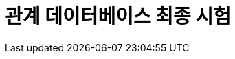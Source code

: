 = 관계 데이터베이스 최종 시험

////
아래 문제들에 답하시오.

1. 아래 ERD에 대한 설명으로 가장 적절하지 않은 것은?
+
image:./image/1.png[]
+
a. 한 명의 고객은 여러 개의 제품을 주문할 수 있다.
b. 하나의 주문은 반드시 한 명의 고객에 의해 주문된다.
c. 하나의 고객은 주문을 할  수도 있고 안 할 수도 있다.
d. 하나의 주문은 고객이 있을 수도 있고 없을 수도 있다.

2. SELECT 문에 대한 설명으로 가장 적절하지 않은 것은?
a. WHERE 절은 필수가 아니므로 생략 가능하다.
b. DISTINCT 옵션을 통해 중복된 데이터가 있을 경우 1건으로 처리해 출력할 수 있다.
c. FROM 절이 없는 다음 문장 “SELECT COL1, COL2”은 에러 없이 수행된다.
d. SELECT List에 서브쿼리가 사용될 수 있다.

3.  아래 내용의 범주에 해당하는 SQL 명령어로 가장 적절하지 않은 것은?
+
> 테이블의 구조를 생성, 변경, 삭제하는 등 데이터 구조를 정의하는 데 사용되는 명령어이다.
+
a. CREATE
b. GRANT
c. ALTER
d. DROP

4. 데이터베이스에서 조회되는 데이터에 대한 조건을 설정하여 원하는 데이터만을 검색하기 위해 사용하는 절로 가장 적절한 것은?
a. WHERE 절
b. GROUP BY 절 
c. ORDER BY 절
d. HAVING 절

5. SQL 문을 실행했을 때 오류가 발생하는 부분으로 가장 적절한 것은?
a. SELECT DEPNO, ROUND(AVG(SAL),2)
b. FROM EMP
c. WHERE AVG(SAL) >= 1800
d. GROUP BY DEPTNO;

6. 전공이름별로 묶어 전공이름과 학점 평균을 전공이름의 내림차순으로 정렬하여 출력하고자 할 때, 빈칸 ㉠, ㉡ 에 들어갈 명령어로 가장 적절한 것은?
+
[source,sql]
----
SELECT 전공이름, AVG(학점)
FROM 전공, 학생
WHERE 전공.전공번호 = 학생.전공번호
  ㉠   전공이름
ORDER BY 전공이름   ㉡   ;
----
+
a. ㉠ GROUP BY ㉡ DESC
b. ㉠ HAVING ㉡ DESC
c. ㉠ GROUP BY ㉡ ASC
d. ㉠ HAVING ㉡ ASC

7. 아래를 참고할 때 광고매체 ID별 최초로 게시한 광고명과 광고시작일자를 출력하기 위하여 빈칸 ㉠에 들어갈 SQL로 가장 적절한 것은?
+
image:./image/7.png[]
+
[source, sql]
----
SELECT C.광고매체명, B.광고명, A.광고시작일자
FROM 광고게시 A
	JOIN 광고 B ON A.광고ID = B.광고ID
	JOIN 광고매체 C ON A.광고매체ID = C.광고매체ID
	JOIN (
	   ㉠  
	) D ON A.광고시작일자 = D.광고시작일자 AND A.광고매체ID = D.광고매체ID
ORDER BY C.광고매체명;
----
+
a.
+
[source, sql]
----
SELECT D.광고매체ID, MIN(D.광고시작일자) AS 광고시작일자 
FROM 광고게시 D
WHERE D.광고매체ID = C.광고매체ID
GROUP BY D.광고매체ID
----
+
b.
+
[source, sql]
----
SELECT 광고매체ID, MIN(광고시작일자) AS 광고시작일자 
FROM 광고게시
GROUP BY 광고매체ID
----
+
c.
+
[source, sql]
----
SELECT MIN(광고매체ID) AS 광고매체ID, MIN(광고시작일자) AS 광고시작일자 
FROM 광고게시
GROUP BY 광고ID
----
+
d.
+
[source, sql]
----
SELECT MIN(광고매체ID) AS 광고매체ID, MIN(광고시작일자) AS 광고시작일자 
FROM 광고게시 
----
+
8. 아래 SQL을 순서대로 실행했을 때 최종적으로 반영되는 SQL을 모두 고른 것은?
+
[source, sql]
----
(가) INSERT INTO emp (empno, ename, deptno) VALUES 999, 'Smith', 10);
     SAVEPOINT a;
     
(나) DELETE emp WHERE empno = 202;
     SAVEPOINT b;
    
(다) UPDATE emp SET ename = 'Clark';
	 ROLLBACK TO SAVEPOINT a;
		
(라) INSERT INTO emp (empno, ename, deptno) VALUES (300, 'Thomas', 30);
    SAVEPOINT c;
    
(마) DELETE emp WHERE deptno = 20;
     COMMIT;
----
+
a. (가), (나), (다), (라), (마)
b. (가), (나), (다), (라)
c. (나), (다), (라), (마)
d. (가), (라), (마)

9. 아래 SQL의 실행 결과로 가장 적절한 것은?
+
[TABLE_A]
+
[%header, cols=4, width=50%]
|===
|TABKEY|COLA|COLB|COLC
|1|<NULL>|가|<NULL>
|2|1|가|5
|3|<NULL>|나|2
|4|3|나|0
|5|<NULL>|<NULL>|3
|6|5|다|0
|7|<NULL>|다|<NULL>
|===
+
[source, sql]
----
SELECT COLB
	, MAX(COLA) AS COLA1
	, MIN(COLA) AS COLA2
	, SUM(COLC) AS SUMC
FROM TABLE_A
GROUP BY COLB;
----
+
a.
+
[%header, cols=4, width=50%]
|===
|COLB|COLA1|COLA2|SUMC
|<NULL>|<NULL>|<NULL>|<NULL>
|가|1|1|5
|나|3|3|2
|다|5|5|0
|===
+
b. 
+
[%header, cols=4, width=50%]
|===
|COLB|COLA1|COLA2|SUMC
|가|1|<NULL>|<NULL>
|나|3|<NULL>|2
|다|5|<NULL>|<NULL>
|===
+
c. 
+
[%header, cols=4, width=50%]
|===
|COLB|COLA1|COLA2|SUMC
|<NULL>|<NULL>|<NULL>|<NULL>
|가|1|1|5
|나|3|3|2
|다|5|5|0
|===
+
d.
+
[%header, cols=4, width=50%]
|===
|COLB|COLA1|COLA2|SUMC
|가|1|1|5
|나|3|3|2
|다|5|5|0
|===

10. 출연료가 8888 이상인 영화명, 배우명, 출연료를 구하는 SQL을 작성하시오.
+
image:./image/10.png[]
+
11. 아래에 대한 설명으로 가장 적절한 것은?
+
image:./image/11.png[]
+
a. 제품, 생산제품, 생산라인 엔터티를 INNER JOIN하기 위해서 생산제품 엔터티는 WHERE 절에 최소 3번 나타나야 한다.
b. 제품과 생산라인 엔터티를 JOIN 시 적절한 JOIN 조건이 없으므로 카티시안 곱(Cartesian Product)이 발생한다.
c. 제품과 생산라인 엔터티에는 생산제품과 대응되지 않는 레코드는 없다.
d.  특정 생산라인번호에서 생산되는 제품의 제품명을 알기 위해서는 제품, 생산제품, 생산라인까지 3개 엔터티의 INNER JOIN이 필요하다.

12. 아래 SQL의 빈칸 ㉠, ㉡에 들어갈 내용으로 가장 적절한 것은?
+
----
[테이블]
고객 (고객번호, 이름, 등급), 구매정보 (구매번호, 구매금액, 고객번호)
* 구매정보 테이블의 고객번호는 고객 테이블의 고객번호를 참조하는 외래키(Foreign key)이다.

[조건]
구매 이력이 있는 고객 중 횟수가 3회 이상인 고객의 이름과 등급을 출력
----
+
[source, sql]
----
[SQL]
SELECT A.이름, A.등급
FROM 고객 A
  ㉠  
GROUP BY A.이름, A.등급
  ㉡   ;
----
+
a. ㉠ INNER JOIN 구매정보 B ON A.고객번호 = B.고객번호 +
   ㉡ HAVING SUM(B.구매번호) >= 3
b. ㉠ INNER JOIN 구매정보 B ON A.고객번호 = B.고객번호 +
   ㉡ HAVING COUNT(B.구매번호) >=3
c. ㉠ LEFT OUTER JOIN 구매정보 B ON A.고객번호=B.고객번호 +
   ㉡ HAVING SUM(B.구매번호) >= 3
d. ㉠ INNER JOIN 구매정보 B ON A.고객번호 = B.고객번호 +
   ㉡ WHERE B.구매번호 >= 3

13. 아래를 참고할 때 시간대별사용량 테이블을 기반으로 고객별 사용금액을 출력하는 SQL로 가장 적절한 것은?
+
image:./image/13.png[]
+
a.
+
[source, sql]
----
SELECT A.고객ID, A.고객명, SUM(B.사용량 * C.단가) AS 사용금액
FROM 고객 A
    INNER JOIN 시간대별사용량 B ON (A.고객ID = B.고객ID) 
    INNER JOIN 시간대구간 C ON (B.사용시간대 <= C.시작시간대 AND B.사용시간대 >= C.종료시간대)
GROUP BY A.고객ID, A.고객명
ORDER BY A.고객ID, A.고객명;
----
+
b.
+
[source, sql]
----
SELECT A.고객ID, A.고객명, SUM(B.사용량 * C.단가) AS 사용금액
FROM 고객 A 
    INNER JOIN 시간대별사용량 B 
    INNER JOIN 시간대구간 C ON (A.고객ID = B.고객ID AND B.사용시간대 >= C.시작시간대 AND B.사용시간대 <= C.종료시간대)
GROUP BY A.고객ID, A.고객명
ORDER BY A.고객ID, A.고객명;
----
+
c.
+
[source, sql]
----
SELECT A.고객ID, A.고객명, SUM(B.사용량 * C.단가) AS 사용금액
FROM 고객 A 
    INNER JOIN 시간대별사용량 B ON (A.고객ID = B.고객ID) 
    INNER JOIN 시간대구간 C ON (B.사용시간대 >= C.시작시간대 AND B.사용시간대 <= C.종료시간대)
GROUP BY A.고객ID, A.고객명
ORDER BY A.고객ID, A.고객명;
----
+
d.
+  
[source, sql]
----
SELECT A.고객ID, A.고객명, SUM(B.사용량 * C.단가) AS 사용금액
FROM 고객 A 
    INNER JOIN 시간대별사용량 B ON (A.고객ID = B.고객ID)
    INNER JOIN 시간대구간 C
GROUP BY A.고객ID, A.고객명
ORDER BY A.고객ID, A.고객명;
----

14. 아래를 참고할 때 SQL 실행 결과로 가장 적절한 것은?
+
OS
+
[%header,cols=2,width=40%]
|===
|OSID(PK)|OS명
|100|Android
|200|iOS
|300|Bada
|===
+
단말기
+
[%header,cols=3,width=40%]
|===
|단말기ID(PK)|단말기형|OSID(FK)
|1000|A1000|100
|2000|B2000|100
|3000|C3000|200
|4000|D3000|300
|===
+
고객
+
[%header,cols=3,width=40%]
|===
|고객번호(PK)|고객명|단말기ID(FK)
|11000|홍길동|1000
|12000|강감찬|<NULL>
|13000|이순신|<NULL>
|14000|안중근|3000
|15000|고길동|4000
|16000|이대로|4000
|===
+
[source, sql]
----
SELECT A.고객번호 AS 고객번호, A.고객명 AS 고객명, B.단말기ID AS 단말기ID, B.단말기명 AS 단말기명, C.OSID AS OSID, C.OS명 AS OS명
FROM 고객 A 
    INNER JOIN 단말기 B
	ON (A.고객번호 IN (11000, 12000) AND A.단말기ID = B.단말기ID) 
	INNER JOIN OS C
	ON (B.OSID = C.OSID)
ORDER BY A.고객번호;
----
+
a.
+
[%header,cols=6,width=80%]
|===
| 고객번호 | 고객명 | 단말기ID | 단말기명 | OSID | OS명
| 11000 | 홍길동 | 1000 | A1000 | 100 | Android 
| 12000 | 강감찬 | <NULL> | <NULL> | <NULL> | <NULL> 
| 13000 | 이순신 | <NULL> | <NULL> | <NULL> | <NULL> 
| 14000 | 안중근 | <NULL> | <NULL> | <NULL> | <NULL> 
| 15000 | 고길동 | <NULL> | <NULL> | <NULL> | <NULL> 
| 16000 | 이대로 | <NULL> | <NULL> | <NULL> | <NULL> 
|===
+
b.
+
[%header,cols=6,width=80%]
|===
| 고객번호 | 고객명 | 단말기ID | 단말기명 | OSID | OS명 
| 11000 | 홍길동 | 1000 | A1000 | 100 | Android 
| 12000 | 강감찬 | <NULL> | <NULL> | <NULL> | <NULL> 
|===
+
c.
+
[%header,cols=6,width=80%]
|===
| 고객번호 | 고객명 | 단말기ID | 단말기명 | OSID | OS명
| 11000 | 홍길동 | 1000 | A1000 | 100 | Android
|===
+
d.
+
[%header,cols=6,width=80%]
|===
| 고객번호 | 고객명 | 단말기ID | 단말기명 | OSID | OS명
| 11000 | 홍길동 | 1000 | A1000 | 100 | Android
| 12000 | 강감찬 | <NULL> | <NULL> | <NULL> | <NULL>
| 13000 | 이순신 | <NULL> | <NULL> | <NULL> | <NULL>
| 14000 | 안중근 | 3000 | C3000 | 200 | iOS
| 15000 | 고길동 | 4000 | D3000 | 300 | Bada
| 16000 | 이대로 | 4000 | D3000 | 300 | Bada
|===

15. DEPT와 EMP를 조인하되 사원이 없는 부서 정보도 같이 출력하고자 할 때, 아래 SQL의 빈칸 ㉠에 들어갈 내용으로 가장 적절한 것은?
+
[source, sql]
----
SELECT E.ENAME, D.DEPTNO, D.DNAME
FROM DEPT D   ㉠   EMP E
	ON D.DEPTNO = E.DEPTNO;
----
+
a. LEFT OUTER JOIN
b. RIGHT OUTER JOIN
c. FULL OUTER JOIN
d. INNER JOIN

16. 아래에 대한 설명으로 가장 적절하지 않은 것은? (단, 컬럼의 타입은 NUMBER 이다.)
+
[%header,cols=3,width=40%]
|===
| COL1 | COL2 | COL3
| 10 | 20 | <NULL>
| 15 | <NULL> | <NULL>
| 50 | 70 | 20
|===
+
a. SELECT AVG(COL1) FROM TAB1의 결과는 25이다.
b. SELECT MIN(COL2) FROM TAB1의 결과는 NULL이다.
c. SELECT MAX(COL3) FROM TAB1의 결과는 20이다.
d. SELECT SUM(COL1) FROM TAB1의 결과는 75이다.

17. 아래와 같은 상황에서 문제가 발생한 트랜잭션의 특성으로 가장 적절한 것은?
+
TableA
+
[%header,cols=2,width=30%]
|===
| COL1 | COL2 
| A | 100 
| B | 200 
|===
+
트랜잭션
+
[%header,cols=3,width=30%]
|===
| 시간 | TX1                                               | TX2                                               
| t1 | update TableA set col2 = 200<br>where col1 = 'A'; |                                                   
| t2 |                                                   | update TableA set col2 = 300<br>where col1 = 'A'; 
| t3 |                                                   | commit;                                           
| t4 | commit;                                           |                                                   
|===
+
트랜잭션 수행결과
+
[%header,cols=2,width=30%]
|===
| COL1 | COL2 |
| A | 300 |
| B | 200 |
|===
+
a. 원자성(Atomicity)
b. 일관성(Consistency)
c. 고립성(Isolation)
d. 영속성(Durability)

18. 아래를 참고할 때 DELETE FROM T; 를 수행한 후에 테이블 R에 남아있는 데이터로 가장 적절한 것은?
+
[source, sql]
----
CREATE TABLE T (C INTEGER PRIMARY KEY, D INTEGER);
CREATE TABLE S (B INTEGER PRIMARY KEY, C INTEGER REFERENCES T(C) ON DELETE CASCADE);
CREATE TABLE R (A INTEGER PRIMARY KEY, B INTEGER REFERENCES S(B) ON DELETE SET NULL);
----
+
T
+
[%header,cols=2,width=20%]
|===
| C | D 
| 1 | 1 
| 2 | 1 
|===
+
S
+
[%header,cols=2,width=20%]
|===
| B | C 
| 1 | 1 
| 2 | 1 
|===
+
R
+
[%header,cols=2,width=20%]
|===
| A | B 
| 1 | 1 
| 2 | 2 
|===
+
a. (1, NULL)과 (2, 2)
b. (1, NULL)과 (2, NULL)
c. (2, 2)
d. (1, 1)
+
19. 테이블 생성 시 주의해야 할 사항으로 가장 적절한 것은?
a. 테이블명은 객체를 의미할 수 있는 적절한 이름을 사용하고 가능한 복수형을 권고한다.
b. 한 테이블 내에서는 칼럼명을 중복되게 지정할 수 있다.
c. 칼럼 뒤에 데이터 유형은 꼭 지정되어야 한다.
d. 벤더에서 사전에 정의한 예약어(Reserved Word)도 쓸 수 있다.

20. 아래와 같이 테이블을 생성한 후 데이터를 삽입했을 때, (가)와 (나)의 실행 결과에 대한 설명으로 가장 적절한 것은?
+
[source, python]
----
CREATE TABLE 학생 (학번 CHAR (8) PRIMARY KEY, 장학금 INTEGER);

(가) SELECT COUNT(*) FROM 학생 
(나) SELECT COUNT(학번) FROM 학생
----
+
a. (가), (나) 문장의 실행 결과는 다를 수 있으며, 그 이유는 장학금 속성에 NULL이 존재할 수 있기 때문이다.
b. (가), (나) 문장의 실행 결과는 항상 다르다.
c. (가), (나) 문장의 실행 결과는 항상 같다.
d. (가), (나) 문장의 실행 결과는 다를 수 있으며, 그 이유는 학번 속성에 NULL이 존재할 수 있기 때문이다.

21. 외래키에 대한 설명으로 가장 적절하지 않은 것은?
a. 테이블 생성 시 설정할 수 있다.
b. 외래키 값은 NULL을 가질 수 없다.
c. 한 테이블에 하나 이상 생성할 수 있다.
d. 외래키 값은 참조 무결성 제약을 받을 수 있다.

22. 아래 SQL에서 RepName 속성이 가지는 키 특성으로 가장 적절한 것은?
+
[source, python]
----
CREATE TABLE SALESREP (
	SalesRepNo int NOT NULL,
	RepName char(35) NOT NULL,
	HireDate date NOT NULL,
	CONSTRAINT SalesRepPK PRIMARY KEY (SalesRepNo),
	CONSTRAINT SalesRepAK1 UNIQUE (RepName)
);
----
+
a. 기본키(Primary Key)
b. 외래키(Foreign Key)
c. 후보키(Candidate Key)
d. 대리키(Surrogate Key)

23. 아래 테이블에서 COMM 칼럼을 삭제하고자 할 때, SQL의 빈칸 안에 들어갈 내용으로 가장 적절한 것을 적으시오. (MySQL 기준으로 작성합니다.)
+
EMP
+
[%header,cols=4,width=40%]
|===
| MGR | ENAME | SAL | COMM 
| 7566 | FORD | 3000 | <NULL> 
| 7566 | SCOTT | 3000 | <NULL> 
| 7698 | JAMES | 950 | <NULL> 
| 7698 | ALLEN | 1600 | <NULL> 
| 7698 | WARD | 1250 | <NULL> 
| 7698 | TURNER | 1500 | <NULL> 
| 7698 | MARTIN | 1250 | <NULL> 
| 7782 | MILLER | 1300 | <NULL> 
| 7788 | ADAMS | 1100 | <NULL> 
| 7839 | BLAKE | 2850 | <NULL> 
| 7839 | JONES | 2980 | <NULL> 
| 7839 | CLARK | 2450 | <NULL> 
| 7902 | SMITH | 800 | <NULL> 
| <NULL> | KING | 5000 | <NULL> 
|===
+
SQL
+
[source, sql]
----
____ TABLE EMP ____ COMM;
----
+
24. 아래 SQL의 실행 결과를 적으시오.
+
T1
+
[%header,cols=2,width=20%]
|===
| COL1 | COL2 
| 1 | AAAA 
| 1 | AAAA 
| 1 | AAAA 
| 1 | BBBB 
|===
+
SQL
+
[source, sql]
----
SELECT COUNT(COL1) AS CNT1, COUNT(COL2) AS CNT2 
FROM (
	SELECT DISTINCT COL1, COL2 
	FROM T1
) as C;
----

25. 관계형 데이터베이스에서 **부모 테이블의 PK 데이터를 삭제하거나 업데이트하려고 할 때**, 해당 PK를 참조하는 자식 테이블의 FK 데이터가 존재하면 **삭제나 업데이트를 허용하지 않는** 참조 동작(Referential Action)은?
a. CASCADE
b. RESTRICT
c. AUTOMATIC
d. DEPENDENT

26. 아래를 참고할 때 오류가 발생하지 않는 SQL을 1 ~ 5 중 모두 고르시오
+
[source, sql]
----
--아래
CREATE TABLE TBL
(
	ID NUMBER PRIMARY KEY,
	AMT NUMBER NOT NULL, 
	DEGREE VARCHAR2(1)
);
----
+
a. INSERT INTO TBL VALUES(1, 100);
b. INSERT INTO TBL(ID, AMT, DEGREE) VALUES(2, 200, 'AB');
c. INSERT INTO TBL(ID, DEGREE) VALUES(4, 'X');
d. INSERT INTO TBL(ID, AMT) VALUES(3, 300);
e. INSERT INTO TBL VALUES(5, 500, NULL);

27. 아래를 참고할 때 오류가 발생하는 SQL은?
+
[source, sql]
----
--[BOARD]--------------------------
| BOARD_ID: VARCHAR2(10) NOT NULL |
|---------------------------------|
| BOARD_NM: VARCHAR2(50) NOT NULL |
| USE_YN: VARCHAR2(1) NOT NULL    |
| REG_DATE: DATE NOT NULL         |
| BOARD_DESC: VARCHAR2(100) NULL  |
-----------------------------------
----

a. INSERT INTO BOARD VALUES (1, 'Q&A', 'Y', SYSDATE, 'Q&A 게시판’);
b. INSERT INTO BOARD (BOARD_ID, BOARD_NM, USE_YN, BOARD_DESC) 
VALUES ('100', 'FAQ', 'Y', 'FAQ  게시판');
c. UPDATE BOARD SET USE_YN = 'N' WHERE BOARD_ID = '1';
d. UPDATE BOARD SET BOARD_ID = 200 WHERE BOARD_ID = '100';

28. 아래를 참고할 때 오류가 발생하는 INSERT문으로 가장 적절한 것은?
+
[source, sql]
----
CREATE TABLE 주문 (
	주문번호 NUMBER PRIMARY KEY,
	주문일자 DATE NOT NULL,
	회원번호 NUMBER,
	주문상태코드 VARCHAR2(3) DEFAULT '000'
);
----
+
a. INSERT INTO 주문(주문번호, 주문일자, 회원번호, 주문상태코드) +
VALUES(1, SYSDATE, 1900123, '002');
b. INSERT INTO 주문(주문번호, 주문일자, 회원번호, 주문상태코드) +
VALUES(2, '20190301', 1900124, '001');
c. INSERT INTO 주문(주문번호, 주문일자, 회원번호, 주문상태코드) +
VALUES(3, SYSDATE-1, 1900125, '001');
d. INSERT INTO 주문(주문번호, 주문일자, 회원번호, 주문상태코드) +
VALUES(4, 20190302, 1900126, '001);

29. 아래와 같은 테이블에서 Department의 did가 1인 행이 삭제될 때, Employee의 did가 1인 행도 같이 삭제하도록 하는 방법으로 가장 적절한 것은? (단, Employee의 did는 Department에서 가져온 외래키 이다.)
+
[source, sql]
----
Employee(eid, ename, did)
Department(did, dname, budget)
----
+
a. Employee 릴레이션을 생성할 때 FOREIGN KEY(did) REFERENCES Department(did) ON DELETE RESTRICT 명령어를 추가한다.
b. Department 릴레이션을 생성할 때 FOREIGN KEY(did) REFERENCES Employee(did) ON DELETE CASCADE 명령어를 추가한다.
c. Employee 릴레이션을 생성할 때 FOREIGN KEY(did) REFERENCES Department(did) ON DELETE CASCADE 명령어를 추가한다.
d. Department 릴레이션을 생성할 때 FOREIGN KEY(did) REFERENCES Employee(did) ON DELETE RESTRICT 명령어를 추가한다.

30. 데이터베이스 트랜잭션에 대한 설명으로 가장 적절하지 않은 것은?
a. 원자성(Atomicity) : 트랜잭션에서 정의된 연산들은 모두 성공적으로 실행되든지 아니면 전혀 실행되지 않은 상태로 남아 있어야 한다.
b. 일관성(Consistency) : 트랜잭션이 실행 되기 전의 데이터베이스 내용이 잘못 되어 있지 않다면 트랜잭션이 실행된 이후에도 데이터베이스의 내용에 잘못이 있으면 안 된다.
c. 고립성(Isolation) : 트랜잭션이 실행되는 도중에 다른 트랜잭션의 영향을 받아 잘못된 결과를 만들어서는 안 된다.
d. 지속성(Durability) : 트랜잭션을 취소하더라도 트랜잭션이 갱신한 내용이 데이터베이스에 저장되어야 한다.

31. 아래 테이블에서 승리건수가 높은 순으로 3위까지 출력하되 3위의 승리 건수가 동일한 팀이 있다면 함께 출력하기 위한 SQL로 가장 적절한 것은?
+
팀별성적
+
[%header,cols=3,width=40%]
|===
| 팀명 | 승리건수 | 패배건수
| A팀 | 120 | 80
| B팀 | 20 | 180
| C팀 | 10 | 190
| D팀 | 100 | 100
| E팀 | 110 | 90
| F팀 | 100 | 100
| G팀 | 70 | 130
|===
+
a.
+
[source, python]
----
SELECT TOP(3) 팀명, 승리건수 
FROM 팀별성적 
ORDER BY 승리건수 DESC;
----
+
b.
+
[source, python]
----
SELECT TOP(3) 팀명, 승리건수 
FROM 팀별성적;
----
+
c. 
+
[source, python]
----
SELECT 팀명, 승리건수 
FROM 팀별성적 
WHERE ROWNUM <= 3 
ORDER BY 승리건수 DESC;
----
+
d. 
+
[source, python]
----
SELECT TOP(3) WITH TIES 팀명, 승리건수 
FROM 팀별성적 
ORDER BY 승리건수 DESC;
----

32. 부서 테이블의 담당자 변경을 위해 부서임시 테이블에 입력된 데이터를 활용하여 주기적으로 부서 테이블을 실행 결과와 같이 반영하기 위한 SQL로 가장 적절한 것은? (단, 부서임시 테이블에서 변경일자를 기준으로 가장 최근에 변경된 데이터를 기준으로 부서 테이블에 반영되어야 한다.)
+
<아래>
+
부서
+
[%header,cols=4,width=50%]
|===
| 부서코드(PK) | 부서명 | 상위부서코드 | 담당자 
| A001 | 대표이사 | 〈NULL〉 | 김대표 
| A002 | 영업본부 | A001 | 홍길동 
| A003 | 경영지원본부 | A001 | 이순신 
| A004 | 마케팅본부 | A001 | 강감찬 
| A005 | 해외영업팀 | A002 | 이청용 
| A006 | 국내영업팀 | A002 | 박지성 
| A007 | 총무팀 | A003 | 차두리 
| A008 | 인사팀 | A003 | 이민정 
| A009 | 해외마케팅팀 | A004 | 이병헌 
| A010 | 국내마케팅팀 | A004 | 차승원 
|===
+
부서임시
+
[%header,cols=3,width=40%]
|===
| 변경일자(PK) | 부서코드(PK) | 담당자 
| 2014.01.23 | A007 | 이달자 
| 2015.01.25 | A007 | 홍경민 
| 2015.01.25 | A008 | 유재석 
|===
+
실행 결과
+
[%header,cols=4,width=50%]
|===
| 부서코드(PK) | 부서명 | 상위부서코드 | 담당자 
| A001 | 대표이사 | (NULL) | 김대표 
| A002 | 영업본부 | A001 | 홍길동 
| A003 | 경영지원본부 | A001 | 이순신 
| A004 | 마케팅본부 | A001 | 강감찬 
| A005 | 해외영업팀 | A002 | 이청용 
| A006 | 국내영업팀 | A002 | 박지성 
| A007 | 총무팀 | A003 | 홍경민 
| A008 | 인사팀 | A003 | 유재석 
| A009 | 해외마케팅팀 | A004 | 이병헌 
| A010 | 국내마케팅팀 | A004 | 차승원 
|===
+
a.
+
[source, python]
----
UPDATE 부서 A SET 담당자 = ( 
    SELECT C.부서코드  
	FROM ( 
	    SELECT 부서코드, MAX(변경일자) AS 변경일자 
	    FROM 부서임시 
	    GROUP BY 부서코드) B, 부서임시 C 
	WHERE B.부서코드 = C.부서코드 
	  AND B.변경일자 = C.변경일자 
	  AND B.부서코드 = C.부서코드);
----
+
b. 
+ 
[source, python]
----
UPDATE 부서 A SET 담당자 = ( 
    SELECT C.부서코드 
    FROM ( 
        SELECT 부서코드, MAX(변경일자) AS 변경일자 
        FROM 부서임시 
        GROUP BY 부서코드) B,  
        부서임시 C WHERE B.부서코드 = C.부서코드 
            AND B.변경일자 = C.변경일자 
            AND A.부서코드 = C.부서코드 
    ) 
WHERE EXISTS (SELECT 1 FROM 부서 X WHERE A.부서코드 = X.부서코드);
----
+
c. 
+ 
[source, python]
----
UPDATE 부서 A SET 담당자 = ( 
    SELECT B.담당자 
    FROM 부서임시 B 
    WHERE B.부서코드 = A.부서코드 
        AND B.변경일자 = ( 
        SELECT MAX(C.변경일자)  
        FROM 부서임시 C 
        WHERE C.부서코드 = B.부서코드) 
    ) 
WHERE 부서코드 IN (SELECT 부서코드 FROM 부서임시);
----
+
d.
+ 
[source, python]
----
UPDATE 부서 A SET 담당자 = ( 
    SELECT B.담당자 
    FROM 부서임시 B 
    WHERE B.부서코드 = A.부서코드 
        AND B.변경일자 = '2015.01.25');
----

33. 아래 데이터 모델에 표현된 FK(Foreign Key)에 대한 설명으로 가장 적절한 것은?
+
image:./image/33.png[]
+
a. 학사기준번호는 부모 테이블에 이미 인덱스가 존재하기 때문에 상속받아 생긴 수강신청에는 학사기준번호 칼럼에 대한 별도의 인덱스가 필요하지 않다.
b. 학사기준번호는 부모 테이블에 이미 인덱스가 존재하지만 수강신청과 조인에 의한 성능저하 예방을 위해 상속받아 생긴 수강신청에도 학사기준번호 칼럼에 대한 별도의 인덱스가 필요하다.
c. 데이터 모델에서는 관계를 연결하고 데이터베이스에 FK제약조건 생성을 생략하는 경우 학사기준번호에 대한 인덱스를 생성할 필요가 없다.
d. 수강신청의 학사기준번호를 주식별자로 변경(강의번호 + 학번 + 학사기준번호)하는 것이 조인 시 성능저하를 방지할 수 있다.

34. SET OPERATOR 중에서 수학의 교집합과 같은 기능을 하는 연산자로 가장 적절한 것은?
a. UNION
b. INTERSECT
c. MINUS
d. EXCEPT

35. 아래의 SQL과 실행 결과가 동일한 SQL은?
+
image:./image/35.png[]
+
SQL
+
[source, sql]
----
SELECT A.서비스ID, A.서비스명, A.서비스URL
FROM 서비스 A
WHERE A.서비스ID IN (SELECT 서비스ID FROM 서비스이용);
----
+
a. 
+
[source, sql]
----
SELECT B.서비스ID, A.서비스명, B.서비스URL +
FROM 서비스A, 서비스이용B +
WHERE A.서비스ID = B.서비스ID;
----
+
b. 
+ 
[source, sql]
----

SELECT X.서비스ID, X.서비스명, X.서비스URL  
FROM 서비스 X + 
WHERE NOT EXISTS ( +
    SELECT 1  
    FROM ( +
            SELECT 서비스ID 
            FROM 서비스 
            WHERE 서비스ID NOT IN (SELECT 서비스ID FROM 서비스이용) 
    ) Y 
    WHERE X.서비스ID = Y. 서비스ID 
);
----
c. 
+
[source, sql]
----
SELECT B.서비스ID, A.서비스명, A.서비스URL 
FROM 서비스 A  
LEFT JOIN 서비스이용 B ON A.서비스ID = B.서비스ID 
WHERE B.서비스ID IS NULL 
GROUP BY B.서비스ID, A.서비스명, A.서비스URL;
----
d. 
+
[source, sql]
----
SELECT A.서비스ID, A.서비스명, A.서비스URL 
FROM 서비스 A 
WHERE 서비스ID IN (SELECT serviceID FROM serviceUse) AND  
    serviceID NOT IN (SELECT serviceID FROM service);
----
+
36. 아래 SQL의 실행 결과를 적으시오.
+
TBL1
+
[%header,cols=2,width=20%]
|===
| COL1 | COL2 
| AA | A1 
| AB | A2
|===
+
TBL2
+
[%header,cols=2,width=20%]
|===
| COL1 | COL2 
| AA | A1 
| AB | A2 
| AC | A3 
| AD | A4 
|===
+
SQL
+
[source, sql]
----
SELECT COL1, COL2, COUNT(*) AS CNT
FROM (
    SELECT COL1, COL2 FROM TBL1
    UNION ALL
    SELECT COL1, COL2 FROM TBL2
    UNION
    SELECT COL1, COL2 FROM TBL1
) AS TBL3
GROUP BY COL1, COL2;
----
+
37. B_User가 아래의 작업을 수행할 수 있도록 권한을 부여하는 DCL로 가장 적절한 것은?
+
[source, sql]
----
UPDATE A_User.TB_A
SET col1='AAA'
WHERE col2=3;
----
+
a. GRANT SELECT, UPDATE TO B_User;
b.  REVOKE SELECT ON A_User.TB_A FROM B_User;
c.  DENY UPDATE ON A_User.TB_A TO B_User;
d.  GRANT SELECT, UPDATE ON A_User.TB_A TO B_User;
+
38. 아래 SQL의 실행 결과로 가장 적절한 것은?
+
EMP
+
[%header,cols=4,width=30%]
|===
| A | B | C | D 
| 1 | a | 1 | x 
| 2 | a | 1 | x 
| 3 | b | 2 | y 
|===
+
DEPT
+
[%header,cols=3,width=40%]
|===
| D | E | F 
| x | i | 5 
| y | m | 6 
|===
+
SQL
+
[source, sql]
----
SELECT COUNT(DISTINCT CONCAT(A, B))
FROM EMP
WHERE D = (SELECT D FROM DEPT WHERE E = 'i');
----
a. 0
b. 1
c. 2
d.  3

39. 아래에서 서브쿼리에 대한 설명으로 적절한 것을 모두 고른 것은?
+
----
(가) 서브쿼리는 단일 행(Single Row) 또는 복수 행(Multi Row) 비교 연산자와 함께 사용할 수 있다.
(나) 서브쿼리는 SELECT절, FROM절, HAVING절, ORDER BY절 등에서 사용이 가능하다.
(다) 서브쿼리의 결과가 복수 행(Multi Row) 결과를 반환하는 경우에는 ‘=’, ‘<=’, ‘=>’ 등의 연산자와 함께 사용할 수 있다.
(라) 연관(Correlated) 서브쿼리는 서브쿼리가 메인쿼리 칼럼을 포함하고 있는 형태의 서브쿼리이다.
(마) 다중 칼럼 서브쿼리는 서브쿼리의 결과로 여러 개의 칼럼이 반환되어 메인쿼리의 조건과 동시에 비교되는 것을 의미하며 오라클 및 SQL Server 등의 DBMS에서 사용할 수 있다.
----
+
a. (나), (라), (마)
b. (가), (나), (라)
c. (나), (다), (라)
d. (가), (나), (마)

40. 아래 SQL과 동일한 결과를 출력하는 SQL로 가장 적절하지 않은 것은?
+
image:./image/40.png[]
+
SQL
+
[source, sql]
----
SELECT A.회원번호, A.회원명
FROM 회원 A, 동의항목 B
WHERE A.회원번호 = B.회원번호
GROUP BY A.회원번호, A.회원명
HAVING COUNT(CASE WHEN B.동의여부 = 'N' THEN 0 ELSE NULL END) >= 1
ORDER BY A.회원번호;
----
+
a. 
+
[source, sql]
----
SELECT A.회원번호, A.회원명 
FROM 회원 A 
WHERE EXISTS ( 
    SELECT 1 
    FROM 동의항목 B 
    WHERE A.회원번호 = B.회원번호 
      AND B.동의여부 = ‘N’) 
ORDER BY A.회원번호;
----
+
b. 
+
[source, sql]
----
SELECT A.회원번호, A.회원명 
FROM 회원 A 
WHERE A.회원번호 IN ( 
    SELECT B.회원번호 
    FROM 동의항목 B 
    WHERE B.동의여부 = ‘N’) 
ORDER BY A.회원번호;
----
+
c.
+ 
[source, sql]
----
SELECT A.회원번호, A.회원명 
FROM 회원 A 
WHERE 0 < ( 
    SELECT COUNT(*) 
    FROM 동의항목 B 
    WHERE B.동의여부 = ‘N’ 
);
----
+
d.
+
[source, sql]
----
SELECT A.회원번호, A.회원명 
FROM 회원 A, 동의항목 B 
WHERE A.회원번호 = B.회원번호 AND B.동의여부 = ‘N’ 
GROUP BY A.회원번호, A.회원명 
ORDER BY A.회원번호; 
----
+
41. 뷰에 대한 설명으로 가장 적절하지 않은 것은?
a. 뷰는 단지 정의만을 가지고 있으며, 실행 시점에 질의를 재작성하여 수행한다.
b. 뷰는 복잡한 SQL 문장을 단순화하는 장점이 있는 반면, 테이블 구조가 변경되면 응용 프로그램을 변경해 주어야 한다.
c. 뷰는 보안을 강화하기 위한 목적으로도 활용할 수 있다.
d. 실제 데이터를 저장하고 있는 뷰를 생성하는 기능을 지원하는 DBMS도 있다.

42. 아래에서 뷰 생성 스크립트를 실행한 후, SQL을 실행한 결과로 가장 적절한 것은?
+
TBL
+
[%header, cols=2, width-30%]
|===
| C1 | C2
| A | 100 
| B | 200 
| B | 100 
| B | NULL 
| NULL | 200 
|===
+
뷰 생성 스크립트
+
[source, sql]
----
CREATE VIEW V_TBL
AS
SELECT *
FROM TBL
WHERE C1 = 'B' OR C1 IS NULL
----
+
SQL
+
[source, sql]
----
SELECT SUM(C2) C2
FROM V_TBL
WHERE C2 >= 200 AND C1 = 'B'
----
+
a. 0
b. 200
c. 300
d. 400

43. 주식별자의 특징과 그에 대한 설명으로 가장 적절하지 않은 것은?
a. 유일성: 주식별자에 의해 엔티티 내의 모든 인스턴스들은 유일하게 구분된다.
b. 존재성: 주식별자는 데이터 값이 없을 수 있다. (NULL 존재 가능)
c. 불변성: 주식별자가 한 번 특정 엔터티에 지정되면 그 식별자의 값은 변하지 않아야 한다.
d. 최소성: 주식별자를 구성하는 속성의 수는 유일성을 만족하는 최소의 수가 되어야 한다.

44. 아래 SQL에 대한 설명으로 가장 적절한 것은?
+
[source, sql]
----
SELECT EMPNO, SALL
FROM EMP
WHERE SAL >= (
    SELECT MAX(SAL)
    FROM EMP
    GROUP BY DEPTNO);
----
+
a. ‘단일 행 하위 질의에 2개 이상의 행이 리턴되었습니다.’ 오류가 발생한다.
b. 부서별 최고연봉보다 크거나 같은 사원을 출력한다.
c. 부서별 최고연봉 전부와 크거나 같은 연봉을 가진 사원을 출력하는 쿼리는 다음과 같이 변경할 수 있다.
+
[source, sql]
----
SELECT EMPNO, DEPTNO, SAL
FROM EMP
WHERE SAL >= ANY(
    SELECT MAX(SAL) 
    FROM EMP 
    GROUP BY DEPTNO);
----
+
d. 부서별 최고연봉 중 하나보다 크거나 같은 연봉을 가진 사원을 출력하는 쿼리는 다음과 같이 변경할 수 있다.
+
[source, sql]
----
SELECT EMPNO, DEPTNO, SAL
FROM emp
WHERE SAL >= ALL(SELECT MAX(SAL) FROM EMP GROUP BY DEPTNO);
----

45. 아래에서 설명하는 데이터 독립성은?
+
----
 - 데이터베이스의 파일 구조의 변화가 논리스키마(Schema)에 영향을 주지 않음
 - 데이터베이스의 색인 구조의 변화가 응용프로그램에 영향을 주지 않음
----
+
a. 논리적 독립성
b. 물리적 독립성
c. 개념적 독립성
d. 내부적 독립성

46. 아래는 EMPLOYEE 스키마뿐만 아니라 연관된 객체들도 모두 삭제하는 SQL 명령어이다. 빈칸 ( ㉠ )에 들어갈 내용으로 가장 적절한 것은?
+
[source, sql]
----
DROP SCHEMA EMPLOYEE ( ㉠ );
----
+
a. NULL
b. NOT NULL
c. CASCADE
d. RESTRICT

47. 집합 연산자인 INTERSECT에 대한 설명으로 가장 적절한 것은?
a. 여러 개의 SQL문의 결과에 대한 합집합으로, 중복된 행은 하나의 행으로 출력한다.
b. 여러 개의 SQL문의 결과에 대한 합집합으로, 중복된 행도 그대로 결과로 출력한다.
c. 여러 개의 SQL문의 결과에 대한 교집합으로, 중복된 행은 하나의 행으로 출력한다.
d. SQL문 결과간의 차집합으로, 중복된 행은 하나의 행으로 출력한다.

48. 속성에 대한 설명으로 가장 적절하지 않은 것은?
a. 엔터티에 대한 자세하고 구체적인 정보를 나타낸다.
b. 하나의 엔터티는 두 개 이상의 속성을 갖는다.
c. 하나의 인스턴스에서 각각의 속성은 하나 이상의 속성값을 가질 수 있다.
d. 속성도 집합이다.

49. 아래 시나리오에서 엔터티로 가장 적절한 것은?
+
[source, sql]
----
S병원은 여러 명의 환자가 존재하고 각 환자의 이름, 주소 등을 관리해야 한다.
(단, 업무범위와 데이터의 특성은 위 시나리오에 기술되어 있는 사항만을 근거하여 판단해야 함)
----
a. 병원
b. 환자
c. 이름
d. 주소

50. 관계형 데이터베이스의 인덱스에 대한 설명으로 가장 적절하지 않은 것은?
a. 인덱스의 목적은 조회 성능을 최적화하는 것이다.
b. Insert, Update, Delete 등의 DML 처리 성능을 저하시킬 수도 있다.
c. B-트리 인덱스는 일치 및 범위 검색에 적절한 구조이다.
d. 인덱스 액세스는 테이블 전체 스캔보다 항상 유리하다.
////